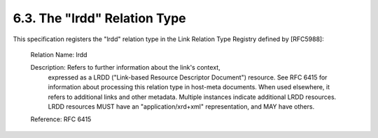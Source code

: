 6.3.  The "lrdd" Relation Type
--------------------------------------------------------

This specification registers the "lrdd" relation type 
in the Link Relation Type Registry defined by [RFC5988]:

   Relation Name:  lrdd

   Description:  Refers to further information about the link's context,
      expressed as a LRDD ("Link-based Resource Descriptor Document")
      resource.  See RFC 6415 for information about processing this
      relation type in host-meta documents.  When used elsewhere, it
      refers to additional links and other metadata.  Multiple instances
      indicate additional LRDD resources.  LRDD resources MUST have an
      "application/xrd+xml" representation, and MAY have others.

   Reference:  RFC 6415

